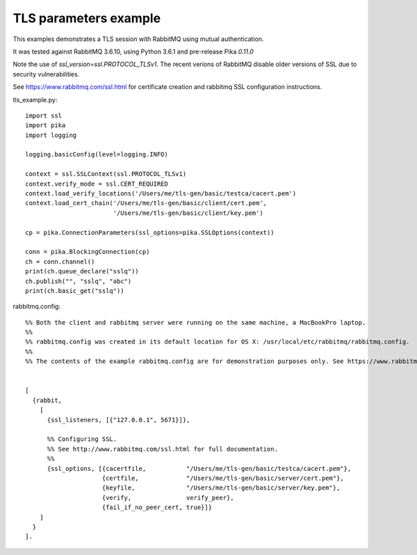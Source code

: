 TLS parameters example
=============================
This examples demonstrates a TLS session with RabbitMQ using mutual authentication.

It was tested against RabbitMQ 3.6.10, using Python 3.6.1 and pre-release Pika `0.11.0`

Note the use of `ssl_version=ssl.PROTOCOL_TLSv1`. The recent verions of RabbitMQ disable older versions of
SSL due to security vulnerabilities.

See https://www.rabbitmq.com/ssl.html for certificate creation and rabbitmq SSL configuration instructions.


tls_example.py::

    import ssl
    import pika
    import logging

    logging.basicConfig(level=logging.INFO)

    context = ssl.SSLContext(ssl.PROTOCOL_TLSv1)
    context.verify_mode = ssl.CERT_REQUIRED
    context.load_verify_locations('/Users/me/tls-gen/basic/testca/cacert.pem')
    context.load_cert_chain('/Users/me/tls-gen/basic/client/cert.pem',
                            '/Users/me/tls-gen/basic/client/key.pem')

    cp = pika.ConnectionParameters(ssl_options=pika.SSLOptions(context))

    conn = pika.BlockingConnection(cp)
    ch = conn.channel()
    print(ch.queue_declare("sslq"))
    ch.publish("", "sslq", "abc")
    print(ch.basic_get("sslq"))


rabbitmq.config::

    %% Both the client and rabbitmq server were running on the same machine, a MacBookPro laptop.
    %%
    %% rabbitmq.config was created in its default location for OS X: /usr/local/etc/rabbitmq/rabbitmq.config.
    %%
    %% The contents of the example rabbitmq.config are for demonstration purposes only. See https://www.rabbitmq.com/ssl.html for instructions about creating the test certificates and the contents of rabbitmq.config.


    [
      {rabbit,
        [
          {ssl_listeners, [{"127.0.0.1", 5671}]},

          %% Configuring SSL.
          %% See http://www.rabbitmq.com/ssl.html for full documentation.
          %%
          {ssl_options, [{cacertfile,           "/Users/me/tls-gen/basic/testca/cacert.pem"},
                         {certfile,             "/Users/me/tls-gen/basic/server/cert.pem"},
                         {keyfile,              "/Users/me/tls-gen/basic/server/key.pem"},
                         {verify,               verify_peer},
                         {fail_if_no_peer_cert, true}]}
        ]
      }
    ].
